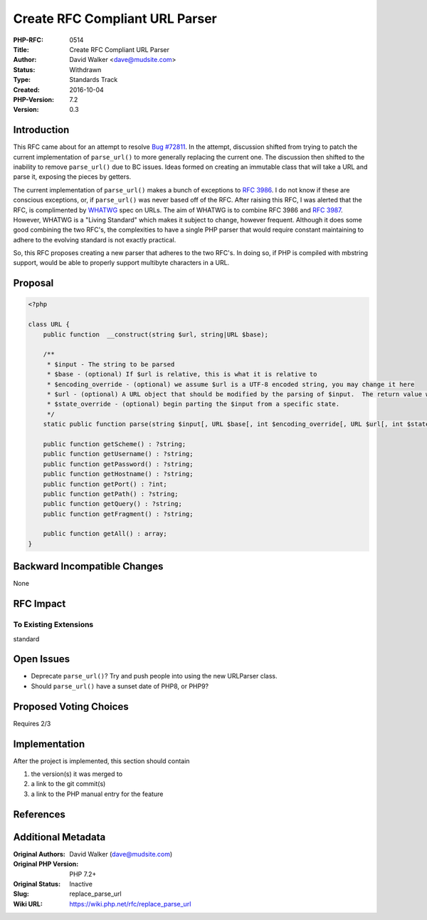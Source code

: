 Create RFC Compliant URL Parser
===============================

:PHP-RFC: 0514
:Title: Create RFC Compliant URL Parser
:Author: David Walker <dave@mudsite.com>
:Status: Withdrawn
:Type: Standards Track
:Created: 2016-10-04
:PHP-Version: 7.2
:Version: 0.3

Introduction
------------

This RFC came about for an attempt to resolve `Bug
#72811 <https://bugs.php.net/bug.php?id=72811>`__. In the attempt,
discussion shifted from trying to patch the current implementation of
``parse_url()`` to more generally replacing the current one. The
discussion then shifted to the inability to remove ``parse_url()`` due
to BC issues. Ideas formed on creating an immutable class that will take
a URL and parse it, exposing the pieces by getters.

The current implementation of ``parse_url()`` makes a bunch of
exceptions to `RFC 3986 <https://tools.ietf.org/html/rfc3986>`__. I do
not know if these are conscious exceptions, or, if ``parse_url()`` was
never based off of the RFC. After raising this RFC, I was alerted that
the RFC, is complimented by `WHATWG <https://url.spec.whatwg.org>`__
spec on URLs. The aim of WHATWG is to combine RFC 3986 and `RFC
3987 <https://tools.ietf.org/html/rfc3987>`__. However, WHATWG is a
"Living Standard" which makes it subject to change, however frequent.
Although it does some good combining the two RFC's, the complexities to
have a single PHP parser that would require constant maintaining to
adhere to the evolving standard is not exactly practical.

So, this RFC proposes creating a new parser that adheres to the two
RFC's. In doing so, if PHP is compiled with mbstring support, would be
able to properly support multibyte characters in a URL.

Proposal
--------

.. code:: php

   <?php

   class URL {
       public function  __construct(string $url, string|URL $base);
       
       /**
        * $input - The string to be parsed
        * $base - (optional) If $url is relative, this is what it is relative to
        * $encoding_override - (optional) we assume $url is a UTF-8 encoded string, you may change it here
        * $url - (optional) A URL object that should be modified by the parsing of $input.  The return value will be this variable as well
        * $state_override - (optional) begin parting the $input from a specific state.
        */
       static public function parse(string $input[, URL $base[, int $encoding_override[, URL $url[, int $state_override]]]]) : URL;
       
       public function getScheme() : ?string;
       public function getUsername() : ?string;
       public function getPassword() : ?string;
       public function getHostname() : ?string;
       public function getPort() : ?int;
       public function getPath() : ?string;
       public function getQuery() : ?string;
       public function getFragment() : ?string;
       
       public function getAll() : array;
   }

Backward Incompatible Changes
-----------------------------

None

RFC Impact
----------

To Existing Extensions
~~~~~~~~~~~~~~~~~~~~~~

standard

Open Issues
-----------

-  Deprecate ``parse_url()``? Try and push people into using the new
   URLParser class.
-  Should ``parse_url()`` have a sunset date of PHP8, or PHP9?

Proposed Voting Choices
-----------------------

Requires 2/3

Implementation
--------------

After the project is implemented, this section should contain

#. the version(s) it was merged to
#. a link to the git commit(s)
#. a link to the PHP manual entry for the feature

References
----------

Additional Metadata
-------------------

:Original Authors: David Walker (dave@mudsite.com)
:Original PHP Version: PHP 7.2+
:Original Status: Inactive
:Slug: replace_parse_url
:Wiki URL: https://wiki.php.net/rfc/replace_parse_url
